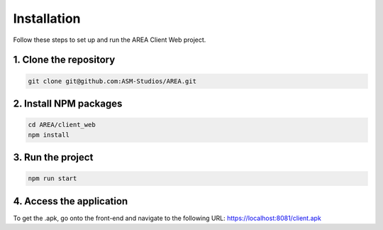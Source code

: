 Installation
============

Follow these steps to set up and run the AREA Client Web project.

1. Clone the repository
-----------------------

.. code-block:: sh

    git clone git@github.com:ASM-Studios/AREA.git

2. Install NPM packages
-----------------------

.. code-block:: sh

    cd AREA/client_web
    npm install

3. Run the project
------------------

.. code-block:: sh

    npm run start

4. Access the application
-------------------------

To get the .apk, go onto the front-end and navigate to the following URL: https://localhost:8081/client.apk
